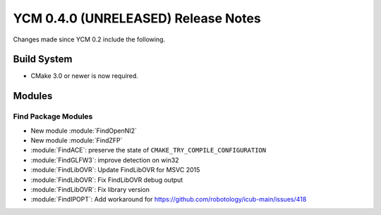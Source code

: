 YCM 0.4.0 (UNRELEASED) Release Notes
************************************

.. only:: html

  .. contents::

Changes made since YCM 0.2 include the following.


Build System
============

* CMake 3.0 or newer is now required.

Modules
=======

Find Package Modules
--------------------

* New module :module:`FindOpenNI2`
* New module :module:`FindZFP`
* :module:`FindACE`: preserve the state of ``CMAKE_TRY_COMPILE_CONFIGURATION``
* :module:`FindGLFW3`: improve detection on win32
* :module:`FindLibOVR`: Update FindLibOVR for MSVC 2015
* :module:`FindLibOVR`: Fix FindLibOVR debug output
* :module:`FindLibOVR`: Fix library version
* :module:`FindIPOPT`: Add workaround for
  https://github.com/robotology/icub-main/issues/418
